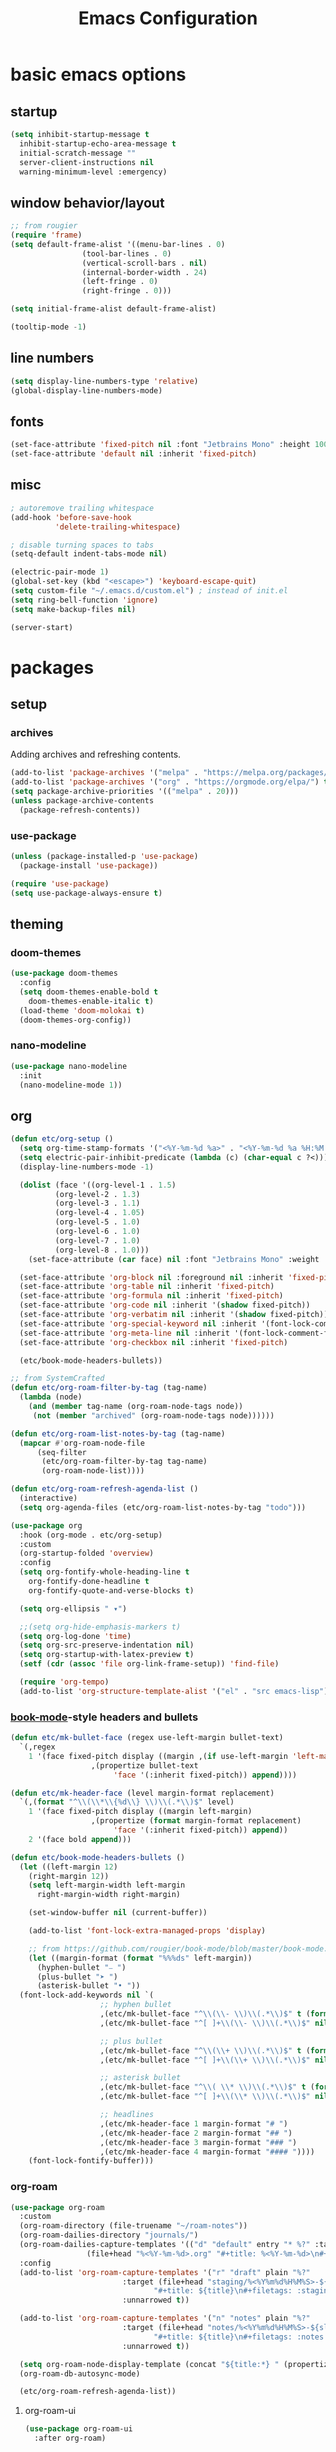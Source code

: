 #+title: Emacs Configuration

* basic emacs options

** startup

#+begin_src emacs-lisp
  (setq inhibit-startup-message t
	inhibit-startup-echo-area-message t
	initial-scratch-message ""
	server-client-instructions nil
	warning-minimum-level :emergency)
#+end_src

** window behavior/layout

#+begin_src emacs-lisp
  ;; from rougier
  (require 'frame)
  (setq default-frame-alist '((menu-bar-lines . 0)
			      (tool-bar-lines . 0)
			      (vertical-scroll-bars . nil)
			      (internal-border-width . 24)
			      (left-fringe . 0)
			      (right-fringe . 0)))

  (setq initial-frame-alist default-frame-alist)

  (tooltip-mode -1)
#+end_src

** line numbers

#+begin_src emacs-lisp
  (setq display-line-numbers-type 'relative)
  (global-display-line-numbers-mode)
#+end_src

** fonts

#+begin_src emacs-lisp
  (set-face-attribute 'fixed-pitch nil :font "Jetbrains Mono" :height 100)
  (set-face-attribute 'default nil :inherit 'fixed-pitch)
#+end_src

** misc

#+begin_src emacs-lisp
  ; autoremove trailing whitespace
  (add-hook 'before-save-hook
            'delete-trailing-whitespace)

  ; disable turning spaces to tabs
  (setq-default indent-tabs-mode nil)

  (electric-pair-mode 1)
  (global-set-key (kbd "<escape>") 'keyboard-escape-quit)
  (setq custom-file "~/.emacs.d/custom.el") ; instead of init.el
  (setq ring-bell-function 'ignore)
  (setq make-backup-files nil)

  (server-start)
#+end_src

* packages

** setup

*** archives

Adding archives and refreshing contents.

#+begin_src emacs-lisp
  (add-to-list 'package-archives '("melpa" . "https://melpa.org/packages/") t)
  (add-to-list 'package-archives '("org" . "https://orgmode.org/elpa/") t)
  (setq package-archive-priorities '(("melpa" . 20)))
  (unless package-archive-contents
    (package-refresh-contents))
#+end_src

*** use-package

#+begin_src emacs-lisp
  (unless (package-installed-p 'use-package)
    (package-install 'use-package))

  (require 'use-package)
  (setq use-package-always-ensure t)
#+end_src

** theming

*** doom-themes

#+begin_src emacs-lisp
  (use-package doom-themes
    :config
    (setq doom-themes-enable-bold t
	  doom-themes-enable-italic t)
    (load-theme 'doom-molokai t)
    (doom-themes-org-config))
#+end_src

*** nano-modeline

#+begin_src emacs-lisp
  (use-package nano-modeline
    :init
    (nano-modeline-mode 1))
#+end_src

** org

#+begin_src emacs-lisp
  (defun etc/org-setup ()
    (setq org-time-stamp-formats '("<%Y-%m-%d %a>" . "<%Y-%m-%d %a %H:%M:%S.%N>")) ; hacky!
    (setq electric-pair-inhibit-predicate (lambda (c) (char-equal c ?<)))
    (display-line-numbers-mode -1)

    (dolist (face '((org-level-1 . 1.5)
		    (org-level-2 . 1.3)
		    (org-level-3 . 1.1)
		    (org-level-4 . 1.05)
		    (org-level-5 . 1.0)
		    (org-level-6 . 1.0)
		    (org-level-7 . 1.0)
		    (org-level-8 . 1.0)))
      (set-face-attribute (car face) nil :font "Jetbrains Mono" :weight 'bold :height (cdr face)))

    (set-face-attribute 'org-block nil :foreground nil :inherit 'fixed-pitch)
    (set-face-attribute 'org-table nil :inherit 'fixed-pitch)
    (set-face-attribute 'org-formula nil :inherit 'fixed-pitch)
    (set-face-attribute 'org-code nil :inherit '(shadow fixed-pitch))
    (set-face-attribute 'org-verbatim nil :inherit '(shadow fixed-pitch))
    (set-face-attribute 'org-special-keyword nil :inherit '(font-lock-comment-face fixed-pitch))
    (set-face-attribute 'org-meta-line nil :inherit '(font-lock-comment-face fixed-pitch))
    (set-face-attribute 'org-checkbox nil :inherit 'fixed-pitch)

    (etc/book-mode-headers-bullets))

  ;; from SystemCrafted
  (defun etc/org-roam-filter-by-tag (tag-name)
    (lambda (node)
      (and (member tag-name (org-roam-node-tags node))
	   (not (member "archived" (org-roam-node-tags node))))))

  (defun etc/org-roam-list-notes-by-tag (tag-name)
    (mapcar #'org-roam-node-file
	    (seq-filter
	     (etc/org-roam-filter-by-tag tag-name)
	     (org-roam-node-list))))

  (defun etc/org-roam-refresh-agenda-list ()
    (interactive)
    (setq org-agenda-files (etc/org-roam-list-notes-by-tag "todo")))

  (use-package org
    :hook (org-mode . etc/org-setup)
    :custom
    (org-startup-folded 'overview)
    :config
    (setq org-fontify-whole-heading-line t
	  org-fontify-done-headline t
	  org-fontify-quote-and-verse-blocks t)

    (setq org-ellipsis " ▾")

    ;;(setq org-hide-emphasis-markers t)
    (setq org-log-done 'time)
    (setq org-src-preserve-indentation nil)
    (setq org-startup-with-latex-preview t)
    (setf (cdr (assoc 'file org-link-frame-setup)) 'find-file)

    (require 'org-tempo)
    (add-to-list 'org-structure-template-alist '("el" . "src emacs-lisp")))
#+end_src

*** [[https://github.com/rougier/book-mode][book-mode]]-style headers and bullets

#+begin_src emacs-lisp
  (defun etc/mk-bullet-face (regex use-left-margin bullet-text)
    `(,regex
      1 '(face fixed-pitch display ((margin ,(if use-left-margin 'left-margin nil))
				    ,(propertize bullet-text
						 'face '(:inherit fixed-pitch)) append))))

  (defun etc/mk-header-face (level margin-format replacement)
    `(,(format "^\\(\\*\\{%d\\} \\)\\(.*\\)$" level)
      1 '(face fixed-pitch display ((margin left-margin)
				    ,(propertize (format margin-format replacement)
						 'face '(:inherit fixed-pitch)) append))
      2 '(face bold append)))

  (defun etc/book-mode-headers-bullets ()
    (let ((left-margin 12)
	  (right-margin 12))
      (setq left-margin-width left-margin
	    right-margin-width right-margin)

      (set-window-buffer nil (current-buffer))

      (add-to-list 'font-lock-extra-managed-props 'display)

      ;; from https://github.com/rougier/book-mode/blob/master/book-mode.el
      (let ((margin-format (format "%%%ds" left-margin))
	    (hyphen-bullet "⎯ ")
	    (plus-bullet "➤ ")
	    (asterisk-bullet "• "))
	(font-lock-add-keywords nil `(
				      ;; hyphen bullet
				      ,(etc/mk-bullet-face "^\\(\\- \\)\\(.*\\)$" t (format margin-format hyphen-bullet))
				      ,(etc/mk-bullet-face "^[ ]+\\(\\- \\)\\(.*\\)$" nil hyphen-bullet)

				      ;; plus bullet
				      ,(etc/mk-bullet-face "^\\(\\+ \\)\\(.*\\)$" t (format margin-format plus-bullet))
				      ,(etc/mk-bullet-face "^[ ]+\\(\\+ \\)\\(.*\\)$" nil plus-bullet)

				      ;; asterisk bullet
				      ,(etc/mk-bullet-face "^\\( \\* \\)\\(.*\\)$" t (format margin-format asterisk-bullet))
				      ,(etc/mk-bullet-face "^[ ]+\\(\\* \\)\\(.*\\)$" nil asterisk-bullet)

				      ;; headlines
				      ,(etc/mk-header-face 1 margin-format "# ")
				      ,(etc/mk-header-face 2 margin-format "## ")
				      ,(etc/mk-header-face 3 margin-format "### ")
				      ,(etc/mk-header-face 4 margin-format "#### "))))
      (font-lock-fontify-buffer)))
#+end_src

*** org-roam

#+begin_src emacs-lisp
  (use-package org-roam
    :custom
    (org-roam-directory (file-truename "~/roam-notes"))
    (org-roam-dailies-directory "journals/")
    (org-roam-dailies-capture-templates '(("d" "default" entry "* %?" :target
				   (file+head "%<%Y-%m-%d>.org" "#+title: %<%Y-%m-%d>\n#+filetags: :journal:todo:\n"))))
    :config
    (add-to-list 'org-roam-capture-templates '("r" "draft" plain "%?"
					       :target (file+head "staging/%<%Y%m%d%H%M%S>-${slug}.org"
								  "#+title: ${title}\n#+filetags: :staging:\n")
					       :unnarrowed t))

    (add-to-list 'org-roam-capture-templates '("n" "notes" plain "%?"
					       :target (file+head "notes/%<%Y%m%d%H%M%S>-${slug}.org"
								  "#+title: ${title}\n#+filetags: :notes:\n")
					       :unnarrowed t))

    (setq org-roam-node-display-template (concat "${title:*} " (propertize "${tags:30}" 'face 'org-tag)))
    (org-roam-db-autosync-mode)

    (etc/org-roam-refresh-agenda-list))
#+end_src

**** org-roam-ui

#+begin_src emacs-lisp
  (use-package org-roam-ui
    :after org-roam)
#+end_src

*** org-wc

#+begin_src emacs-lisp
  (use-package org-wc)
#+end_src

*** evil-org

#+begin_src emacs-lisp
  (use-package evil-org
    :after evil-collection
    :config
    (require 'evil-org-agenda)
    (evil-org-agenda-set-keys))
#+end_src

*** org-fragtog

Automatic toggling of LaTeX fragments in org-mode

#+begin_src emacs-lisp
  (use-package org-fragtog
    :hook (org-mode . org-fragtog-mode))
#+end_src

*** org-transclusion

#+begin_src emacs-lisp
  (use-package org-transclusion)
#+end_src

** evil mode

#+begin_src emacs-lisp
  (use-package evil
    :init
    (setq evil-undo-system 'undo-redo)
    (setq evil-want-integration t
	  evil-want-keybinding nil)
    :config
    (evil-mode 1))
#+end_src

*** evil-collection

Provides keybindings for some special modes.

#+begin_src emacs-lisp
  (use-package evil-collection
    :after evil
    :custom (evil-collection-setup-minibuffer t)
    :config
    (evil-collection-init))
#+end_src

** which-key

Gives hints for keybinds.

#+begin_src emacs-lisp
  (use-package which-key
    :init
    (setq which-key-idle-delay 0.3)
    (which-key-mode))
#+end_src

** helpful

Provides better help pages.

#+begin_src emacs-lisp
  (use-package helpful
    :custom
    (counsel-describe-function-function #'helpful-callable)
    (counsel-describe-variable-function #'helpful-variable)
    :bind
    ([remap describe-function] . counsel-describe-function)
    ([remap describe-command] . helpful-command)
    ([remap describe-variable] . counsel-describe-variable)
    ([remap describe-key] . helpful-key))
#+end_src

** general

Easier key bindings.

#+begin_src emacs-lisp
  (use-package general
    :config
    (general-create-definer etc/leader-def
      :keymaps 'override
      :prefix "SPC"
      :global-prefix "C-SPC")

    ;; TODO: machine specific configuration
    ;; (etc/leader-def
    ;;   :keymaps 'normal
    ;;   "a" '(:ignore t :which-key "applications")
    ;;   "as" 'emms)

    (etc/leader-def
      :keymaps 'normal
      "m" '(:ignore t :wk "mode")
      "ms" 'svg-tag-mode)

    (etc/leader-def
      :keymaps 'normal
      "d" '(:ignore t :wk "describe")
      "dk" '(helpful-key :wk "key")
      "dc" '(helpful-command :wk "command")
      "df" '(counsel-describe-function :wk "function")
      "dv" '(counsel-describe-variable :wk "variable"))

    (etc/leader-def
      :keymaps 'normal
      "b" '(:ignore t :wk "buffer")
      "bs" '(counsel-switch-buffer :wk "switch")
      "bk" '(kill-buffer :wk "kill"))

    (etc/leader-def
      :keymaps '(normal insert)
      "o" '(:ignore t :wk "org")
      "oa" '(org-agenda :wk "agenda")

      "od" '(org-deadline :wk "deadline")
      "os" '(org-schedule :wk "schedule")

      "oE" '(org-export-dispatch :wk "export")
      "oS" '(org-save-all-org-buffers :wk "save")

      "oc" '(:ignore t :wk "clock")
      "oci" '(org-clock-in :wk "in")
      "oco" '(org-clock-out :wk "out")
      "occ" '(org-clock-cancel :wk "cancel")

      "oi" '(:ignore t :wk "timestamp")
      "oia" '(org-time-stamp :wk "active")
      "oii" '(org-time-stamp-inactive :wk "inactive")

      "oo" '(org-open-at-point :wk "open")
      "ot" '(org-todo :wk "todo")
      "owc" '(org-word-count :wk "word count"))

    (etc/leader-def
      :keymaps '(normal insert)
      "n" '(:ignore t :wk "org-roam")

      "nf" '(org-roam-node-find :wk "node find")
      "ni" '(org-roam-node-insert :wk "node insert")

      "nj" '(org-roam-dailies-capture-today :wk "journal")
      "nr" '(etc/org-roam-refresh-agenda-list :wk "refresh agenda")
      "nl" '(org-roam-buffer-toggle :wk "toggle buffer")

      "nu" '(:ignore t :wk "ui")
      "nuo" '(org-roam-ui-open :wk "open")
      "num" '(org-roam-ui-mode :wk "mode")))
#+end_src

** projectile

#+begin_src emacs-lisp
  (use-package projectile
    :init
    (setq projectile-project-search-path '("~" "~/Documents"))
    :config
    (projectile-mode 1)
    (define-key projectile-mode-map (kbd "C-c p") 'projectile-command-map))
#+end_src

** ivy, counsel, swiper

#+begin_src emacs-lisp
  (use-package swiper
    :bind (("C-s" . swiper)))

  (use-package ivy
    :bind (:map ivy-minibuffer-map ("S-SPC" . nil))
    :config
    (setq ivy--regex-function 'ivy--regex-fuzzy)
    (ivy-mode 1))

  (use-package counsel
    :bind(("M-x" . counsel-M-x)))

  (use-package ivy-rich
    :init
    (ivy-rich-mode 1))
#+end_src

** svg-tag-mode

#+begin_src emacs-lisp
  (use-package svg-tag-mode
    :hook (org-mode . (lambda () (svg-tag-mode 1)))
    ;;:custom (svg-tag-action-at-point 'edit)
    :config
    (defconst date-re "[0-9]\\{4\\}-[0-9]\\{2\\}-[0-9]\\{2\\}")
    (defconst day-re "\\w\\{3\\}")
    (defconst time-re "[0-9]\\{2\\}:[0-9]\\{2\\}:[0-9]\\{2\\}\\.[0-9]\\{9\\}")

    (setq svg-lib-style-default (plist-put svg-lib-style-default :font-family "Jetbrains Mono"))

    (setq svg-tag-tags `(
			 ;; inactive
			 (,(format "\\(\\[%s\\) %s\\]" date-re day-re) . ;; date, day
			  ((lambda (tag) (svg-tag-make tag :beg 1 :crop-right t :margin 0))))
			 (,(format "\\[%s\\( %s\\]\\)" date-re day-re) .
			  ((lambda (tag) (svg-tag-make tag :end -1 :inverse t :crop-left t :margin 0))))

			 (,(format "\\(\\[%s\\) %s %s\\]" date-re day-re time-re) . ;; date, day, time
			  ((lambda (tag) (svg-tag-make tag :beg 1 :crop-right t :margin 0))))
			 (,(format "\\[%s\\( %s %s\\]\\)" date-re day-re time-re) .
			  ((lambda (tag) (svg-tag-make tag :end -14 :inverse t :crop-left t :margin 0))))

			 ;; active
			 (,(format "\\(<%s\\) %s>" date-re day-re) . ;; date, day
			  ((lambda (tag) (svg-tag-make tag :beg 1 :crop-right t :margin 0 :face 'org-date))))
			 (,(format "<%s\\( %s>\\)" date-re day-re) .
			  ((lambda (tag) (svg-tag-make tag :end -1 :inverse t :crop-left t :margin 0 :face 'org-date))))

			 (,(format "\\(<%s\\) %s .*>" date-re day-re) . ;; date, day, repeat/warning period
			  ((lambda (tag) (svg-tag-make tag :beg 1 :crop-right t :margin 0 :face 'org-date))))
			 (,(format "<%s\\( %s .*>\\)" date-re day-re) .
			  ((lambda (tag) (svg-tag-make tag :end -1 :inverse t :crop-left t :margin 0 :face 'org-date))))

			 ("^\\*+ \\(TODO\\)" . ((lambda (tag) (svg-tag-make "TODO" :inverse t :face 'org-todo))))
			 ("^\\*+ \\(DONE\\)" . ((lambda (tag) (svg-tag-make "DONE" :face 'org-done)))))))
#+end_src

** simple-httpd

#+begin_src emacs-lisp
  (use-package simple-httpd
    :config
    (defservlet org-task application/json ()
      (insert (if (and (boundp 'org-clock-current-task) org-clock-current-task)
		  (format "{\"clocked\": true, \"name\": \"%s\", \"time\": \"%s\"}"
			  org-clock-current-task
			  (org-duration-from-minutes (org-clock-get-clocked-time)))
		"{\"clocked\": false}"))
      (httpd-send-header t "application/json" 200 :Access-Control-Allow-Origin "*")))
#+end_src

** language support

*** rainbow-delimiters

#+begin_src emacs-lisp
  (use-package rainbow-delimiters
    :hook (prog-mode . rainbow-delimiters-mode))
#+end_src

*** company

Completion framework.

#+begin_src emacs-lisp
  (use-package company
    :config
    (global-company-mode))
#+end_src

*** nix

#+begin_src emacs-lisp
  (use-package nix-mode
    :mode "\\.nix\\'")
#+end_src

*** lua

#+begin_src emacs-lisp
  ; from: https://stackoverflow.com/a/67176958
  (defun lua-at-most-one-indent (old-function &rest arguments)
    (let ((old-res (apply old-function arguments)))
      (if (> old-res lua-indent-level) lua-indent-level old-res)))

  (use-package lua-mode
    :custom
    (lua-indent-level 4)
    (lua-indent-nested-block-content-align nil)
    (lua-indent-close-paren-align nil)
    :config
    (autoload 'lua-mode "lua-mode" "Lua editing mode." t)
    (add-to-list 'auto-mode-alist '("\\.lua$" . lua-mode))
    (add-to-list 'interpreter-mode-alist '("lua" . lua-mode))
    (advice-add #'lua-calculate-indentation-block-modifier
                :around #'lua-at-most-one-indent))
#+end_src

** apps

Applications in Emacs.

*** emms

#+begin_src emacs-lisp
  ;; TODO: machine specific configuration
  ;; (use-package emms
  ;;   :config
  ;;   (require 'emms-info-tinytag)
  ;;   (setq emms-source-file-default-directory "~/Music/"
  ;; 	emms-volume-change-function 'emms-volume-pulse-change)

  ;;   (emms-all)
  ;;   (require 'emms-player-mpd)
  ;;   (setq emms-player-list '(emms-player-mpd)
  ;; 	emms-info-functions '(emms-info-mpd)
  ;; 	emms-player-mpd-server-name "localhost"
  ;; 	emms-player-mpd-server-port "6600"
  ;; 	emms-player-mpd-music-directory "~/Music/")

  ;;   (emms-cache-set-from-mpd-all))
#+end_src
